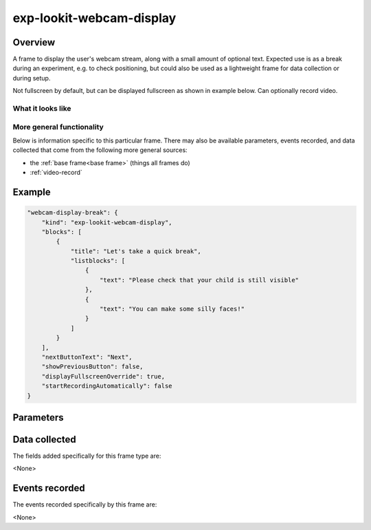 exp-lookit-webcam-display
==============================================

Overview
------------------

A frame to display the user's webcam stream, along with a small amount of optional text.
Expected use is as a break during an experiment, e.g. to check positioning, but could
also be used as a lightweight frame for data collection or during setup.

Not fullscreen by default, but can be displayed fullscreen as shown in example below.
Can optionally record video.

What it looks like
~~~~~~~~~~~~~~~~~~

.. image:: /../images/Exp-lookit-webcam-display.png
    :alt: Example screenshot from exp-lookit-webcam-display frame


More general functionality
~~~~~~~~~~~~~~~~~~~~~~~~~~~~~~~~~~~

Below is information specific to this particular frame. There may also be available parameters, events recorded,
and data collected that come from the following more general sources:

- the :ref:`base frame<base frame>` (things all frames do)
- :ref:`video-record`


Example
----------------

.. code:: javascript

    "webcam-display-break": {
        "kind": "exp-lookit-webcam-display",
        "blocks": [
            {
                "title": "Let's take a quick break",
                "listblocks": [
                    {
                        "text": "Please check that your child is still visible"
                    },
                    {
                        "text": "You can make some silly faces!"
                    }
                ]
            }
        ],
        "nextButtonText": "Next",
        "showPreviousButton": false,
        "displayFullscreenOverride": true,
        "startRecordingAutomatically": false
    }



Parameters
----------------

.. glossary::

    blocks [Array]
        Array of blocks specifying text/images of instructions to display, rendered by :ref:`exp-text-block`.

    startRecordingAutomatically [Boolean | ``false``]
        Whether to automatically begin recording upon frame load

    nextButtonText
        Text to display on the 'next frame' button

    showPreviousButton
        Whether to show a 'previous' button

Data collected
----------------

The fields added specifically for this frame type are:

<None>

Events recorded
----------------

The events recorded specifically by this frame are:

<None>